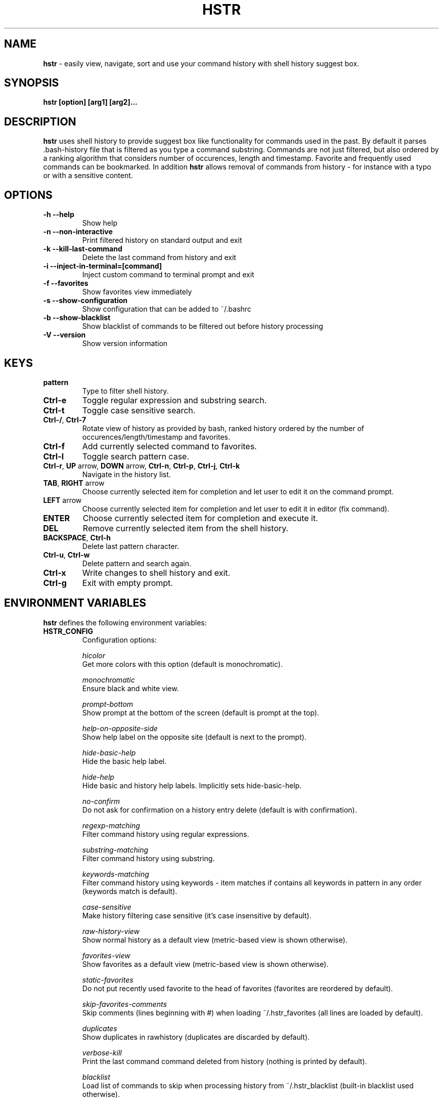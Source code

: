 .TH HSTR 1
.SH NAME
\fBhstr\fR \-  easily view, navigate, sort and use your command history with shell history suggest box. 
.SH SYNOPSIS
.B hstr [option] [arg1] [arg2]...
.SH DESCRIPTION
.B hstr
uses shell history to provide suggest box like functionality
for commands used in the past. By default it parses .bash-history
file that is filtered as you type a command substring. Commands 
are not just filtered, but also ordered by a ranking algorithm
that considers number of occurences, length and timestamp. 
Favorite and frequently used commands can be bookmarked. In addition
\fBhstr\fR allows removal of commands from history - for instance with a typo 
or with a sensitive content.
.SH OPTIONS
.TP 
\fB-h --help\fR
Show help
.TP 
\fB-n --non-interactive\fR
Print filtered history on standard output and exit
.TP 
\fB-k --kill-last-command\fR
Delete the last command from history and exit
.TP 
\fB-i --inject-in-terminal=[command]\fR
Inject custom command to terminal prompt and exit
.TP
\fB-f --favorites\fR
Show favorites view immediately
.TP 
\fB-s --show-configuration\fR
Show configuration that can be added to ~/.bashrc
.TP 
\fB-b --show-blacklist\fR
Show blacklist of commands to be filtered out before history processing
.TP 
\fB-V --version\fR
Show version information
.SH KEYS
.TP 
\fBpattern\fR
Type to filter shell history.
.TP 
\fBCtrl\-e\fR
Toggle regular expression and substring search.
.TP 
\fBCtrl\-t\fR
Toggle case sensitive search.
.TP 
\fBCtrl\-/\fR, \fBCtrl\-7\fR
Rotate view of history as provided by bash, ranked history ordered by the number of occurences/length/timestamp and favorites.
.TP 
\fBCtrl\-f\fR
Add currently selected command to favorites.
.TP 
\fBCtrl\-l\fR
Toggle search pattern case.
.TP
\fBCtrl\-r\fR, \fBUP\fR arrow, \fBDOWN\fR arrow, \fBCtrl\-n\fR, \fBCtrl\-p\fR, \fBCtrl\-j\fR, \fBCtrl\-k\fR
Navigate in the history list. 
.TP
\fBTAB\fR, \fBRIGHT\fR arrow
Choose currently selected item for completion and let user to edit it on the command prompt.
.TP
\fBLEFT\fR arrow
Choose currently selected item for completion and let user to edit it in editor (fix command).
.TP
\fBENTER\fR
Choose currently selected item for completion and execute it.
.TP 
\fBDEL\fR
Remove currently selected item from the shell history.
.TP
\fBBACKSPACE\fR, \fBCtrl\-h\fR
Delete last pattern character.
.TP
\fBCtrl\-u\fR, \fBCtrl\-w\fR
Delete pattern and search again.
.TP
\fBCtrl\-x\fR
Write changes to shell history and exit.
.TP
\fBCtrl\-g\fR
Exit with empty prompt.
.SH ENVIRONMENT VARIABLES
\fBhstr\fR defines the following environment variables:
.TP
\fBHSTR_CONFIG\fR
Configuration options:

\fIhicolor\fR 
        Get more colors with this option (default is monochromatic).

\fImonochromatic\fR 
        Ensure black and white view.

\fIprompt-bottom\fR
        Show prompt at the bottom of the screen (default is prompt at the top).

\fIhelp-on-opposite-side\fR
        Show help label on the opposite site (default is next to the prompt).

\fIhide-basic-help\fR
        Hide the basic help label.

\fIhide-help\fR
        Hide basic and history help labels. Implicitly sets hide-basic-help.

\fIno-confirm\fR
        Do not ask for confirmation on a history entry delete (default is with confirmation).

\fIregexp-matching\fR
        Filter command history using regular expressions. 

\fIsubstring-matching\fR
        Filter command history using substring.

\fIkeywords-matching\fR
        Filter command history using keywords - item matches if contains all keywords in pattern in any order (keywords match is default).

\fIcase-sensitive\fR
        Make history filtering case sensitive (it's case insensitive by default). 

\fIraw-history-view\fR
        Show normal history as a default view (metric-based view is shown otherwise). 

\fIfavorites-view\fR
        Show favorites as a default view (metric-based view is shown otherwise).

\fIstatic-favorites\fR
        Do not put recently used favorite to the head of favorites (favorites are reordered by default).

\fIskip-favorites-comments\fR
        Skip comments (lines beginning with #) when loading ~/.hstr_favorites (all lines are loaded by default).

\fIduplicates\fR
        Show duplicates in rawhistory (duplicates are discarded by default). 

\fIverbose-kill\fR
        Print the last command command deleted from history (nothing is printed by default).

\fIblacklist\fR
        Load list of commands to skip when processing history from ~/.hstr_blacklist (built-in blacklist used otherwise).

\fIkeep-page\fR
        Don't clear page with command selection on exit (page is cleared by default).

\fIbig-keys-skip\fR
        Skip big history entries i.e. very long lines (default).

\fIbig-keys-floor\fR
        Use different sorting slot for big keys when building metrics-based view (big keys are skipped by default).

\fIbig-keys-exit\fR
        Exit (fail) on presence of a big key in history (big keys are skipped by default).

\fIwarning\fR
        Show warning.

\fIdebug\fR
        Show debug information.

Example:
        \fBexport HSTR_CONFIG=hicolor,regexp-matching,raw-history-view\fR

.TP
\fBHSTR_PROMPT\fR
Change prompt string which is \fBuser@host$\fR by default.

Example:
        \fBexport HSTR_PROMPT="$ "\fR

.SH FILES
.TP
\fB~/.hstr_favorites\fR 
 Bookmarked favorite commands.
.TP
\fB~/.hstr_blacklist\fR 
 Commands to be hidden.

.SH BASH CONFIGURATION
Optionally add the following lines to ~/.bashrc:
.nf
.sp
alias hh=hstr                    # make hh alias of hstr
export HSTR_CONFIG=hicolor       # get more colors
shopt -s histappend              # append new history items to .bash_history
export HISTCONTROL=ignorespace   # leading space hides commands from history
export HISTFILESIZE=10000        # increase history file size (default is 500)
export HISTSIZE=${HISTFILESIZE}  # increase history size (default is 500)
# ensure synchronization between bash memory and history file
export PROMPT_COMMAND="history \-a; history \-n; ${PROMPT_COMMAND}"
# if this is interactive shell, then bind hstr to Ctrl-r (for Vi mode check doc)
if [[ $\- =~ .*i.* ]]; then bind '"\eC\-r": "\eC\-a hstr -- \eC-j"'; fi
.sp
.fi
.SH ZSH CONFIGURATION
Optionally add the following lines to ~/.zshrc:
.nf
.sp
export HSTR_CONFIG=hicolor            # get more colors
setopt histignorespace                # skip cmds w/ leading space from history
bindkey -s "\eC\-r" "\eC\-a hstr \-\- \eC\-j" # bind hstr to Ctrl-r (for Vi mode check doc)
.sp
.fi
.SH EXAMPLES
.TP
\fBhstr git\fR
 Start \fBhstr\fR and show only history items containing 'git'.
.TP
\fBhstr cpp add git\fR
 Start \fBhstr\fR and show only history items containing 'cpp', 'add' and 'git'.
.TP
\fBhstr --non-interactive git\fR
 Print history items containing 'git' to standard output and exit.
.TP
\fBhstr --show-configuration >> ~/.bashrc\fR
 Append default \fBhstr\fR configuration to your bash profile.
.TP
\fBhstr --show-configuration >> ~/.zhrc\fR
 Append default \fBhstr\fR configuration to your zsh profile.
.TP
\fBhstr --show-blacklist\fR
 Show blacklist configured for history processing.
.TP
\fBhstr --inject-in-terminal="git add . && git diff --cached"\fR
 Insert command in terminal prompt and exit.
.SH AUTHOR
Written by Martin Dvorak <martin.dvorak@mindforger.com>
.SH BUGS
Report bugs to https://github.com/dvorka/hstr/issues
.SH "SEE ALSO"
.BR history (1),
.BR bash (1),
.BR zsh (1)
